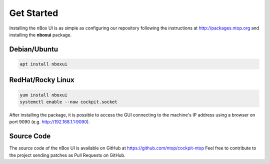 Get Started
===========

Installing the nBox UI is as simple as configuring our repository following the instructions
at http://packages.ntop.org and installing the **nboxui** package.

Debian/Ubuntu
~~~~~~~~~~~~~

.. code-block::

   apt install nboxui

RedHat/Rocky Linux
~~~~~~~~~~~~~~~~~~

.. code-block::

   yum install nboxui
   systemctl enable --now cockpit.socket

After installing the package, it is possible to access the GUI connecting to the 
machine's IP address using a browser on port 9090 (e.g. http://192.168.1.1:9090).

Source Code
~~~~~~~~~~~

The source code of the nBox UI is available on GitHub at https://github.com/ntop/cockpit-ntop
Feel free to contribute to the project sending patches as Pull Requests on GitHub.
